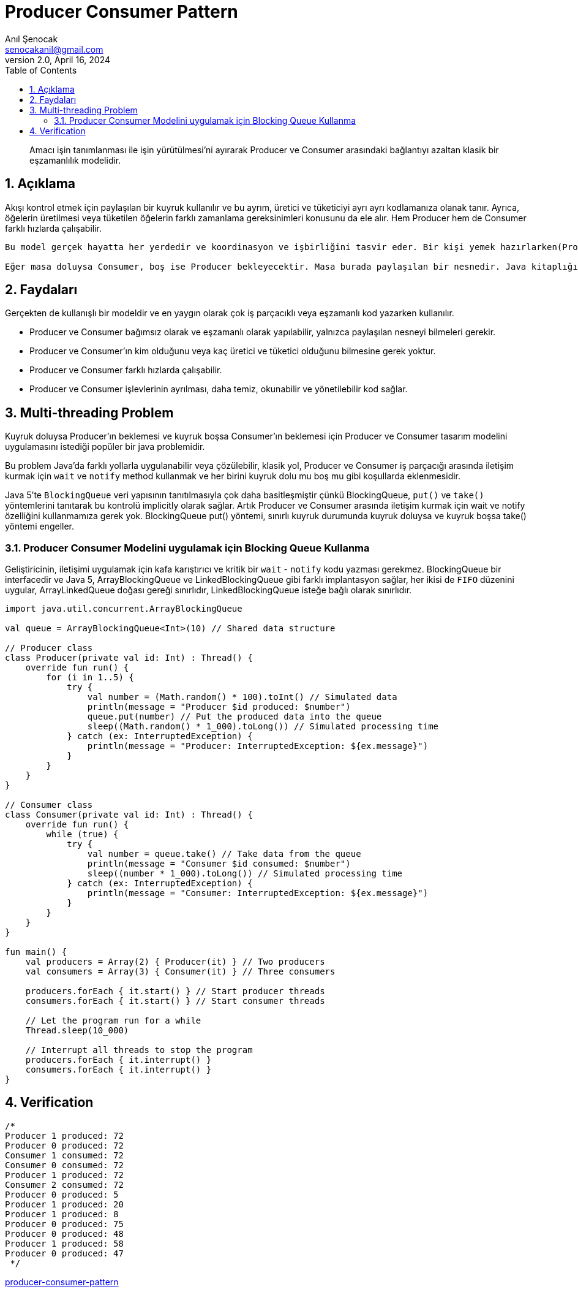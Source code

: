 = Producer Consumer Pattern
:source-highlighter: highlight.js
Anıl Şenocak <senocakanil@gmail.com>
2.0, April 16, 2024
:description: Amacı işin tanımlanması ile işin yürütülmesi'ni ayırarak Producer ve Consumer arasındaki bağlantıyı azaltan klasik bir eşzamanlılık modelidir.
:organization: Personal
:doctype: book
:preface-title: Preface
// Settings:
:experimental:
:reproducible:
:icons: font
:listing-caption: Listing
:sectnums:
:toc:
:toclevels: 3
:xrefstyle: short
:nofooter:
// URIs:

[%notitle]
--
[abstract]
{description}
--

== Açıklama
Akışı kontrol etmek için paylaşılan bir kuyruk kullanılır ve bu ayrım, üretici ve tüketiciyi ayrı ayrı kodlamanıza olanak tanır. Ayrıca, öğelerin üretilmesi veya tüketilen öğelerin farklı zamanlama gereksinimleri konusunu da ele alır. Hem Producer hem de Consumer farklı hızlarda çalışabilir.

----
Bu model gerçek hayatta her yerdedir ve koordinasyon ve işbirliğini tasvir eder. Bir kişi yemek hazırlarken(Producer), diğeri yemek servisi yapıyor(Consumer) gibi, ikisi de yemek tabaklarını koymak ve yemek tabaklarını almak için ortak bir masa kullanacak.

Eğer masa doluysa Consumer, boş ise Producer bekleyecektir. Masa burada paylaşılan bir nesnedir. Java kitaplığında, Executor framework, görevin eklenmesi ve yürütülmesinin sorumluluğunu ayıran Producer Consumer tasarım modelini uygular.
----

== Faydaları
Gerçekten de kullanışlı bir modeldir ve en yaygın olarak çok iş parçacıklı veya eşzamanlı kod yazarken kullanılır.

- Producer ve Consumer bağımsız olarak ve eşzamanlı olarak yapılabilir, yalnızca paylaşılan nesneyi bilmeleri gerekir.
- Producer ve Consumer'ın kim olduğunu veya kaç üretici ve tüketici olduğunu bilmesine gerek yoktur.
- Producer ve Consumer farklı hızlarda çalışabilir.
- Producer ve Consumer işlevlerinin ayrılması, daha temiz, okunabilir ve yönetilebilir kod sağlar.

== Multi-threading Problem
Kuyruk doluysa Producer'ın beklemesi ve kuyruk boşsa Consumer'ın beklemesi için Producer ve Consumer tasarım modelini uygulamasını istediği popüler bir java problemidir.

Bu problem Java'da farklı yollarla uygulanabilir veya çözülebilir, klasik yol, Producer ve Consumer iş parçacığı arasında iletişim kurmak için `wait` ve `notify` method kullanmak ve her birini kuyruk dolu mu boş mu gibi koşullarda eklenmesidir.

Java 5'te `BlockingQueue` veri yapısının tanıtılmasıyla çok daha basitleşmiştir çünkü BlockingQueue, `put()` ve `take()` yöntemlerini tanıtarak bu kontrolü implicitly olarak sağlar. Artık Producer ve Consumer arasında iletişim kurmak için wait ve notify özelliğini kullanmamıza gerek yok. BlockingQueue put() yöntemi, sınırlı kuyruk durumunda kuyruk doluysa ve kuyruk boşsa take() yöntemi engeller.


=== Producer Consumer Modelini uygulamak için Blocking Queue Kullanma
Geliştiricinin, iletişimi uygulamak için kafa karıştırıcı ve kritik bir `wait` - `notify` kodu yazması gerekmez. BlockingQueue bir interfacedir ve Java 5, ArrayBlockingQueue ve LinkedBlockingQueue gibi farklı implantasyon sağlar, her ikisi de `FIFO` düzenini uygular, ArrayLinkedQueue doğası gereği sınırlıdır, LinkedBlockingQueue isteğe bağlı olarak sınırlıdır.

[source,kotlin]
----
import java.util.concurrent.ArrayBlockingQueue

val queue = ArrayBlockingQueue<Int>(10) // Shared data structure

// Producer class
class Producer(private val id: Int) : Thread() {
    override fun run() {
        for (i in 1..5) {
            try {
                val number = (Math.random() * 100).toInt() // Simulated data
                println(message = "Producer $id produced: $number")
                queue.put(number) // Put the produced data into the queue
                sleep((Math.random() * 1_000).toLong()) // Simulated processing time
            } catch (ex: InterruptedException) {
                println(message = "Producer: InterruptedException: ${ex.message}")
            }
        }
    }
}

// Consumer class
class Consumer(private val id: Int) : Thread() {
    override fun run() {
        while (true) {
            try {
                val number = queue.take() // Take data from the queue
                println(message = "Consumer $id consumed: $number")
                sleep((number * 1_000).toLong()) // Simulated processing time
            } catch (ex: InterruptedException) {
                println(message = "Consumer: InterruptedException: ${ex.message}")
            }
        }
    }
}

fun main() {
    val producers = Array(2) { Producer(it) } // Two producers
    val consumers = Array(3) { Consumer(it) } // Three consumers

    producers.forEach { it.start() } // Start producer threads
    consumers.forEach { it.start() } // Start consumer threads

    // Let the program run for a while
    Thread.sleep(10_000)

    // Interrupt all threads to stop the program
    producers.forEach { it.interrupt() }
    consumers.forEach { it.interrupt() }
}
----

== Verification
[source,kotlin]
----
/*
Producer 1 produced: 72
Producer 0 produced: 72
Consumer 1 consumed: 72
Consumer 0 consumed: 72
Producer 1 produced: 72
Consumer 2 consumed: 72
Producer 0 produced: 5
Producer 1 produced: 20
Producer 1 produced: 8
Producer 0 produced: 75
Producer 0 produced: 48
Producer 1 produced: 58
Producer 0 produced: 47
 */
----

link:examples/src/main/kotlin/com/github/senocak/blog/producer-consumer-pattern.kt[producer-consumer-pattern]